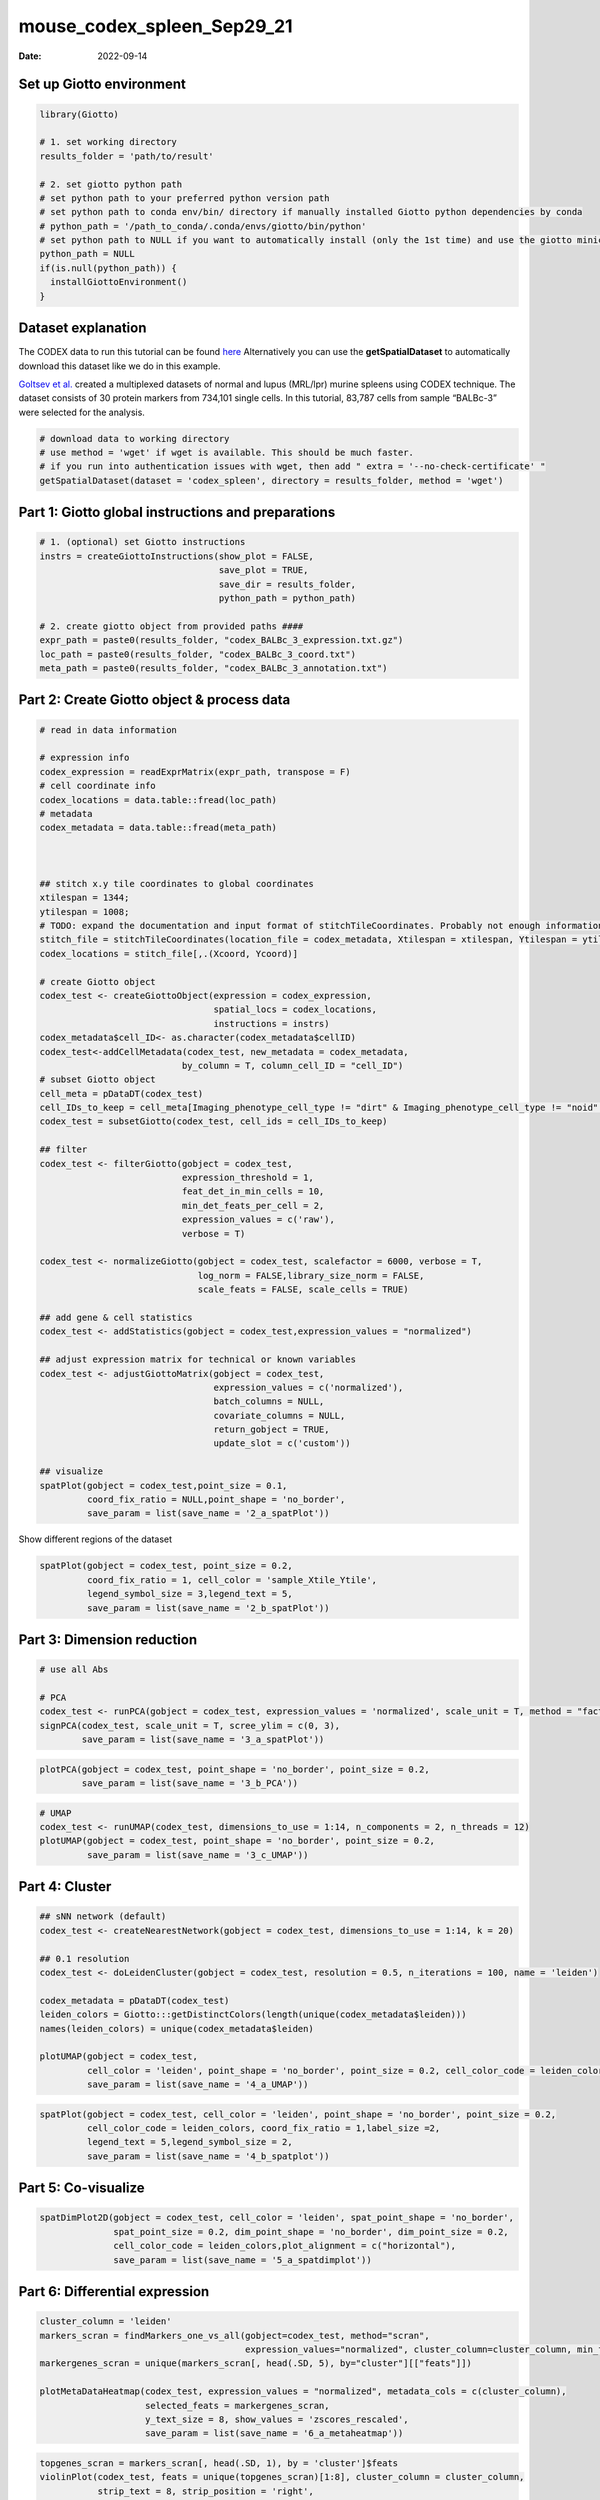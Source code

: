 ===========================
mouse_codex_spleen_Sep29_21
===========================

:Date: 2022-09-14

Set up Giotto environment
=========================

.. container:: cell

   .. code:: r

      library(Giotto)

      # 1. set working directory
      results_folder = 'path/to/result'

      # 2. set giotto python path
      # set python path to your preferred python version path
      # set python path to conda env/bin/ directory if manually installed Giotto python dependencies by conda
      # python_path = '/path_to_conda/.conda/envs/giotto/bin/python'
      # set python path to NULL if you want to automatically install (only the 1st time) and use the giotto miniconda environment
      python_path = NULL
      if(is.null(python_path)) {
        installGiottoEnvironment()
      }

Dataset explanation
===================

The CODEX data to run this tutorial can be found
`here <https://github.com/RubD/spatial-datasets/tree/master/data/2018_codex_spleen>`__
Alternatively you can use the **getSpatialDataset** to automatically
download this dataset like we do in this example.

`Goltsev et
al. <https://www.cell.com/cell/pdf/S0092-8674(18)30904-8.pdf>`__ created
a multiplexed datasets of normal and lupus (MRL/lpr) murine spleens
using CODEX technique. The dataset consists of 30 protein markers from
734,101 single cells. In this tutorial, 83,787 cells from sample
“BALBc-3” were selected for the analysis.

.. container:: cell

   .. code:: r

      # download data to working directory
      # use method = 'wget' if wget is available. This should be much faster.
      # if you run into authentication issues with wget, then add " extra = '--no-check-certificate' "
      getSpatialDataset(dataset = 'codex_spleen', directory = results_folder, method = 'wget')

Part 1: Giotto global instructions and preparations
===================================================

.. container:: cell

   .. code:: r

      # 1. (optional) set Giotto instructions
      instrs = createGiottoInstructions(show_plot = FALSE,
                                        save_plot = TRUE,
                                        save_dir = results_folder,
                                        python_path = python_path)

      # 2. create giotto object from provided paths ####
      expr_path = paste0(results_folder, "codex_BALBc_3_expression.txt.gz")
      loc_path = paste0(results_folder, "codex_BALBc_3_coord.txt")
      meta_path = paste0(results_folder, "codex_BALBc_3_annotation.txt")

Part 2: Create Giotto object & process data
===========================================

.. container:: cell

   .. code:: r

      # read in data information

      # expression info
      codex_expression = readExprMatrix(expr_path, transpose = F)
      # cell coordinate info
      codex_locations = data.table::fread(loc_path)
      # metadata
      codex_metadata = data.table::fread(meta_path)



      ## stitch x.y tile coordinates to global coordinates 
      xtilespan = 1344;
      ytilespan = 1008;
      # TODO: expand the documentation and input format of stitchTileCoordinates. Probably not enough information for new users.
      stitch_file = stitchTileCoordinates(location_file = codex_metadata, Xtilespan = xtilespan, Ytilespan = ytilespan);
      codex_locations = stitch_file[,.(Xcoord, Ycoord)]

      # create Giotto object
      codex_test <- createGiottoObject(expression = codex_expression, 
                                       spatial_locs = codex_locations,
                                       instructions = instrs)
      codex_metadata$cell_ID<- as.character(codex_metadata$cellID)
      codex_test<-addCellMetadata(codex_test, new_metadata = codex_metadata,
                                 by_column = T, column_cell_ID = "cell_ID")
      # subset Giotto object
      cell_meta = pDataDT(codex_test)
      cell_IDs_to_keep = cell_meta[Imaging_phenotype_cell_type != "dirt" & Imaging_phenotype_cell_type != "noid" & Imaging_phenotype_cell_type != "capsule",]$cell_ID
      codex_test = subsetGiotto(codex_test, cell_ids = cell_IDs_to_keep)

      ## filter
      codex_test <- filterGiotto(gobject = codex_test,
                                 expression_threshold = 1,
                                 feat_det_in_min_cells = 10,
                                 min_det_feats_per_cell = 2,
                                 expression_values = c('raw'),
                                 verbose = T)

      codex_test <- normalizeGiotto(gobject = codex_test, scalefactor = 6000, verbose = T,
                                    log_norm = FALSE,library_size_norm = FALSE,
                                    scale_feats = FALSE, scale_cells = TRUE)

      ## add gene & cell statistics
      codex_test <- addStatistics(gobject = codex_test,expression_values = "normalized")

      ## adjust expression matrix for technical or known variables
      codex_test <- adjustGiottoMatrix(gobject = codex_test, 
                                       expression_values = c('normalized'),
                                       batch_columns = NULL, 
                                       covariate_columns = NULL,
                                       return_gobject = TRUE,
                                       update_slot = c('custom'))

      ## visualize
      spatPlot(gobject = codex_test,point_size = 0.1, 
               coord_fix_ratio = NULL,point_shape = 'no_border',
               save_param = list(save_name = '2_a_spatPlot'))

.. image:: ../inst/images/mouse_codex_spleen/vignette_sep29_2021/2_a_spatPlot.png
   :width: 50.0%

Show different regions of the dataset

.. container:: cell

   .. code:: r

      spatPlot(gobject = codex_test, point_size = 0.2,
               coord_fix_ratio = 1, cell_color = 'sample_Xtile_Ytile',
               legend_symbol_size = 3,legend_text = 5,
               save_param = list(save_name = '2_b_spatPlot'))

.. image:: ../inst/images/mouse_codex_spleen/vignette_sep29_2021/2_b_spatPlot.png
   :width: 50.0%

Part 3: Dimension reduction
===========================

.. container:: cell

   .. code:: r

      # use all Abs

      # PCA
      codex_test <- runPCA(gobject = codex_test, expression_values = 'normalized', scale_unit = T, method = "factominer")
      signPCA(codex_test, scale_unit = T, scree_ylim = c(0, 3),
              save_param = list(save_name = '3_a_spatPlot'))

.. image:: ../inst/images/mouse_codex_spleen/vignette_sep29_2021/3_a_spatPlot.png
   :width: 50.0%

.. container:: cell

   .. code:: r

      plotPCA(gobject = codex_test, point_shape = 'no_border', point_size = 0.2,
              save_param = list(save_name = '3_b_PCA'))

.. image:: ../inst/images/mouse_codex_spleen/vignette_sep29_2021/3_b_PCA.png
   :width: 50.0%

.. container:: cell

   .. code:: r

      # UMAP
      codex_test <- runUMAP(codex_test, dimensions_to_use = 1:14, n_components = 2, n_threads = 12)
      plotUMAP(gobject = codex_test, point_shape = 'no_border', point_size = 0.2,
               save_param = list(save_name = '3_c_UMAP'))

.. image:: ../inst/images/mouse_codex_spleen/vignette_sep29_2021/3_c_UMAP.png
   :width: 50.0%

Part 4: Cluster
===============

.. container:: cell

   .. code:: r

      ## sNN network (default)
      codex_test <- createNearestNetwork(gobject = codex_test, dimensions_to_use = 1:14, k = 20)

      ## 0.1 resolution
      codex_test <- doLeidenCluster(gobject = codex_test, resolution = 0.5, n_iterations = 100, name = 'leiden')

      codex_metadata = pDataDT(codex_test)
      leiden_colors = Giotto:::getDistinctColors(length(unique(codex_metadata$leiden)))
      names(leiden_colors) = unique(codex_metadata$leiden)

      plotUMAP(gobject = codex_test, 
               cell_color = 'leiden', point_shape = 'no_border', point_size = 0.2, cell_color_code = leiden_colors,
               save_param = list(save_name = '4_a_UMAP'))

.. image:: ../inst/images/mouse_codex_spleen/vignette_sep29_2021/4_a_UMAP.png
   :width: 50.0%

.. container:: cell

   .. code:: r

      spatPlot(gobject = codex_test, cell_color = 'leiden', point_shape = 'no_border', point_size = 0.2, 
               cell_color_code = leiden_colors, coord_fix_ratio = 1,label_size =2,
               legend_text = 5,legend_symbol_size = 2,
               save_param = list(save_name = '4_b_spatplot'))

.. image:: ../inst/images/mouse_codex_spleen/vignette_sep29_2021/4_b_spatplot.png
   :width: 50.0%

Part 5: Co-visualize
====================

.. container:: cell

   .. code:: r

      spatDimPlot2D(gobject = codex_test, cell_color = 'leiden', spat_point_shape = 'no_border', 
                    spat_point_size = 0.2, dim_point_shape = 'no_border', dim_point_size = 0.2, 
                    cell_color_code = leiden_colors,plot_alignment = c("horizontal"),
                    save_param = list(save_name = '5_a_spatdimplot'))

.. image:: ../inst/images/mouse_codex_spleen/vignette_sep29_2021/5_a_spatdimplot.png
   :width: 50.0%

Part 6: Differential expression
===============================

.. container:: cell

   .. code:: r

      cluster_column = 'leiden'
      markers_scran = findMarkers_one_vs_all(gobject=codex_test, method="scran",
                                             expression_values="normalized", cluster_column=cluster_column, min_feats=3)
      markergenes_scran = unique(markers_scran[, head(.SD, 5), by="cluster"][["feats"]])

      plotMetaDataHeatmap(codex_test, expression_values = "normalized", metadata_cols = c(cluster_column), 
                          selected_feats = markergenes_scran,
                          y_text_size = 8, show_values = 'zscores_rescaled',
                          save_param = list(save_name = '6_a_metaheatmap'))

.. image:: ../inst/images/mouse_codex_spleen/vignette_sep29_2021/6_a_metaheatmap.png
   :width: 50.0%

.. container:: cell

   .. code:: r

      topgenes_scran = markers_scran[, head(.SD, 1), by = 'cluster']$feats
      violinPlot(codex_test, feats = unique(topgenes_scran)[1:8], cluster_column = cluster_column,
                 strip_text = 8, strip_position = 'right',
                 save_param = list(save_name = '6_b_violinplot'))

.. image:: ../inst/images/mouse_codex_spleen/vignette_sep29_2021/6_b_violinplot.png
   :width: 50.0%

.. container:: cell

   .. code:: r

      # gini
      markers_gini = findMarkers_one_vs_all(gobject=codex_test, method="gini", expression_values="normalized",
                                            cluster_column=cluster_column, min_feats=5)
      markergenes_gini = unique(markers_gini[, head(.SD, 5), by="cluster"][["feats"]])
      plotMetaDataHeatmap(codex_test, expression_values = "normalized", 
                          metadata_cols = c(cluster_column), selected_feats = markergenes_gini,
                          show_values = 'zscores_rescaled',
                          save_param = list(save_name = '6_c_metaheatmap'))

.. image:: ../inst/images/mouse_codex_spleen/vignette_sep29_2021/6_c_metaheatmap.png
   :width: 50.0%

.. container:: cell

   .. code:: r

      topgenes_gini = markers_gini[, head(.SD, 1), by = 'cluster']$feats
      violinPlot(codex_test, feats = unique(topgenes_gini), cluster_column = cluster_column,
                 strip_text = 8, strip_position = 'right',
                 save_param = list(save_name = '6_d_violinplot'))

.. image:: ../inst/images/mouse_codex_spleen/vignette_sep29_2021/6_d_violinplot.png
   :width: 50.0%

Part 7: Cell type annotation
============================

.. container:: cell

   .. code:: r

      clusters_cell_types<-c("naive B cells","B cells","B cells","naive B cells","B cells",
                             "macrophages","erythroblasts","erythroblasts","erythroblasts","CD8 + T cells",
                             "Naive T cells","CD4+ T cells","Naive T cells", "CD4+ T cells","Dendritic cells",
                             "NK cells","Dendritic cells","Plasma cells","endothelial cells","monocytes")
      names(clusters_cell_types) = c(2,15,13,5,8,9,19,1,10,3,12,14,4,6,7,16,17,18,11,20)
      codex_test = annotateGiotto(gobject = codex_test, annotation_vector = clusters_cell_types,
                                  cluster_column = 'leiden', name = 'cell_types')

      plotUMAP(gobject = codex_test, cell_color = 'cell_types',point_shape = 'no_border',   point_size = 0.2,
               show_center_label = F,
               label_size =2,
               legend_text = 5,
               legend_symbol_size = 2,
               save_param = list(save_name = '7_a_umap_celltypes'))

.. image:: ../inst/images/mouse_codex_spleen/vignette_sep29_2021/7_a_umap_celltypes.png
   :width: 50.0%

Or, this dataset comes with the imaging phenotype annotation

.. container:: cell

   .. code:: r

      plotUMAP(gobject = codex_test, cell_color = 'Imaging_phenotype_cell_type',point_shape = 'no_border',   point_size = 0.2,
               show_center_label = F,
               label_size =2,
               legend_text = 5,
               legend_symbol_size = 2,
               save_param = list(save_name = '7_b_umap'))

.. image:: ../inst/images/mouse_codex_spleen/vignette_sep29_2021/7_b_umap.png
   :width: 50.0%

.. container:: cell

   .. code:: r

      spatPlot(gobject = codex_test, cell_color = 'Imaging_phenotype_cell_type', point_shape = 'no_border', point_size = 0.2, 
               coord_fix_ratio = 1,
               label_size =2,
               legend_text = 5,
               legend_symbol_size = 2,
               save_param = list(save_name = '7_c_spatplot'))

.. image:: ../inst/images/mouse_codex_spleen/vignette_sep29_2021/7_c_spatplot.png
   :width: 50.0%

Part 8: Visualize cell types and gene expression in selected zones
==================================================================

.. container:: cell

   .. code:: r

      cell_metadata = pDataDT(codex_test)
      subset_cell_ids = cell_metadata[sample_Xtile_Ytile=="BALBc-3_X04_Y08"]$cell_ID

      codex_test_zone1 = subsetGiotto(codex_test, cell_ids = subset_cell_ids)

      plotUMAP(gobject = codex_test_zone1, 
               cell_color = 'Imaging_phenotype_cell_type', point_shape = 'no_border',   point_size = 1,
               show_center_label = F,
               label_size =2,
               legend_text = 5,
               legend_symbol_size = 2,
               save_param = list(save_name = '8_a_umap'))

.. image:: ../inst/images/mouse_codex_spleen/vignette_sep29_2021/8_a_umap.png
   :width: 50.0%

.. container:: cell

   .. code:: r

      spatPlot(gobject = codex_test_zone1, 
               cell_color = 'Imaging_phenotype_cell_type', point_shape = 'no_border', point_size = 1, 
               coord_fix_ratio = 1,
               label_size =2,
               legend_text = 5,
               legend_symbol_size = 2,
               save_param = list(save_name = '8_b_spatplot'))

.. image:: ../inst/images/mouse_codex_spleen/vignette_sep29_2021/8_b_spatplot.png
   :width: 50.0%

.. container:: cell

   .. code:: r

      spatDimFeatPlot2D(codex_test_zone1, 
                      expression_values = 'scaled',
                      feats = c("CD8a","CD19"),
                      spat_point_shape = 'no_border',
                      dim_point_shape = 'no_border',
                      cell_color_gradient = c("darkblue", "white", "red"),
                      save_param = list(save_name = '8_c_spatdimplot'))

.. image:: ../inst/images/mouse_codex_spleen/vignette_sep29_2021/8_c_spatdimplot.png
   :width: 50.0%

Test on another region:

.. container:: cell

   .. code:: r

      cell_metadata = pDataDT(codex_test)
      subset_cell_ids = cell_metadata[sample_Xtile_Ytile=="BALBc-3_X04_Y03"]$cell_ID

      codex_test_zone2 = subsetGiotto(codex_test, cell_ids = subset_cell_ids)

      plotUMAP(gobject = codex_test_zone2, cell_color = 'Imaging_phenotype_cell_type',point_shape = 'no_border',   point_size = 1,
               show_center_label = F,
               label_size =2,
               legend_text = 5,
               legend_symbol_size = 2,
               save_param = list(save_name = '8_d_umap'))

.. image:: ../inst/images/mouse_codex_spleen/vignette_sep29_2021/8_d_umap.png
   :width: 50.0%

.. container:: cell

   .. code:: r

      spatPlot(gobject = codex_test_zone2, cell_color = 'Imaging_phenotype_cell_type', point_shape = 'no_border', point_size = 1, 
               coord_fix_ratio = 1,
               label_size =2,
               legend_text = 5,
               legend_symbol_size = 2,
               save_param = list(save_name = '8_e_spatPlot'))

.. image:: ../inst/images/mouse_codex_spleen/vignette_sep29_2021/8_e_spatPlot.png
   :width: 50.0%

.. container:: cell

   .. code:: r

      spatDimFeatPlot2D(codex_test_zone2, 
                      expression_values = 'scaled',
                      feats = c("CD4", "CD106"),
                      spat_point_shape = 'no_border',
                      dim_point_shape = 'no_border',
                      cell_color_gradient = c("darkblue", "white", "red"),
                      save_param = list(save_name = '8_f_spatdimgeneplot'))

.. image:: ../inst/images/mouse_codex_spleen/vignette_sep29_2021/8_f_spatdimgeneplot.png
   :width: 50.0%
